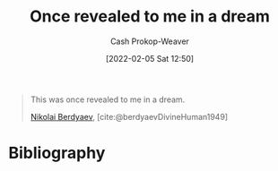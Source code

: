 :PROPERTIES:
:ID:       27cb520e-f5d5-45b2-b92e-cde08209beef
:DIR:      /usr/local/google/home/cashweaver/proj/roam/attachments/27cb520e-f5d5-45b2-b92e-cde08209beef
:LAST_MODIFIED: [2023-09-05 Tue 20:18]
:END:
#+title: Once revealed to me in a dream
#+filetags: :quote:
#+hugo_custom_front_matter: :slug "27cb520e-f5d5-45b2-b92e-cde08209beef"
#+author: Cash Prokop-Weaver
#+date: [2022-02-05 Sat 12:50]

#+begin_quote
This was once revealed to me in a dream.

[[id:ebc6fdaa-ca09-4550-855b-41d4a5a97a14][Nikolai Berdyaev]], [cite:@berdyaevDivineHuman1949]
#+end_quote

* Flashcards :noexport:
:PROPERTIES:
:ANKI_DECK: Default
:END:

** This was once revealed to me {{in a dream.}@0} :fc:
:PROPERTIES:
:CREATED: [2022-11-22 Tue 10:03]
:FC_CREATED: 2022-11-22T18:04:12Z
:FC_TYPE:  cloze
:ID:       095f2f08-51e0-4968-a182-8d61132f8958
:FC_CLOZE_MAX: 0
:FC_CLOZE_TYPE: deletion
:END:
:REVIEW_DATA:
| position | ease | box | interval | due                  |
|----------+------+-----+----------+----------------------|
|        0 | 2.65 |   7 |   263.74 | 2024-02-27T10:03:21Z |
:END:

*** Source
[cite:@berdyaevDivineHuman1949]
* Bibliography
#+print_bibliography:
